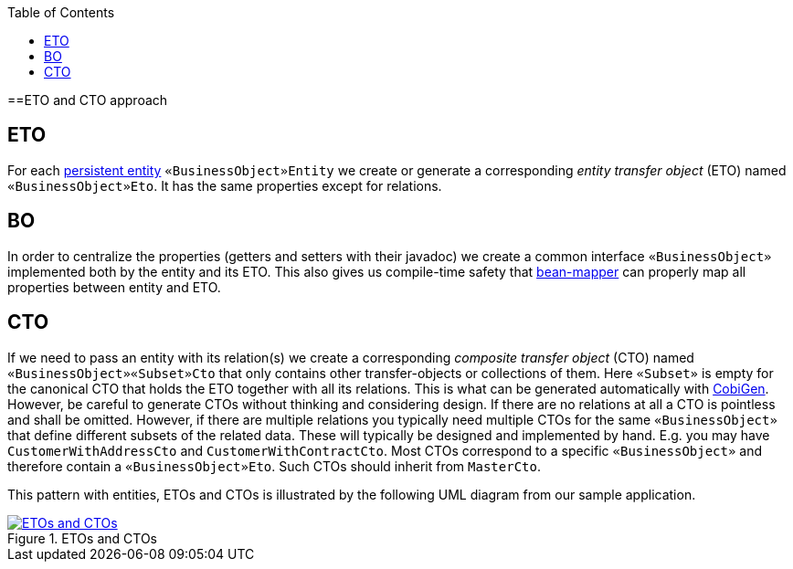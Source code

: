 :toc: macro
toc::[]
==ETO and CTO approach

== ETO
For each link:guide-jpa.asciidoc#entity[persistent entity] `«BusinessObject»Entity` we create or generate a corresponding _entity transfer object_ (ETO) named `«BusinessObject»Eto`. It has the same properties except for relations.

== BO
In order to centralize the properties (getters and setters with their javadoc) we create a common interface `«BusinessObject»` implemented both by the entity and its ETO. This also gives us compile-time safety that
link:guide-beanmapping.asciidoc[bean-mapper] can properly map all properties between entity and ETO.

== CTO
If we need to pass an entity with its relation(s) we create a corresponding _composite transfer object_ (CTO) named `«BusinessObject»«Subset»Cto` that only contains other transfer-objects or collections of them. Here `«Subset»` is empty for the canonical CTO that holds the ETO together with all its relations.
This is what can be generated automatically with https://github.com/devonfw/cobigen[CobiGen].
However, be careful to generate CTOs without thinking and considering design.
If there are no relations at all a CTO is pointless and shall be omitted.
However, if there are multiple relations you typically need  multiple CTOs for the same `«BusinessObject»` that define different subsets of the related data.
These will typically be designed and implemented by hand.
E.g. you may have `CustomerWithAddressCto` and `CustomerWithContractCto`. Most CTOs correspond to a specific `«BusinessObject»` and therefore contain a `«BusinessObject»Eto`. Such CTOs should inherit from `MasterCto`.

This pattern with entities, ETOs and CTOs is illustrated by the following UML diagram from our sample application.

// outdated-transfer-objects.png is an example of using ObjectAid (currently not accessible)
[[img-transfer-objects]]
.ETOs and CTOs
image::images/transfer-object-eto-cto.drawio.png["ETOs and CTOs",align="center",link="images/transfer-object-eto-cto.drawio.png"]
